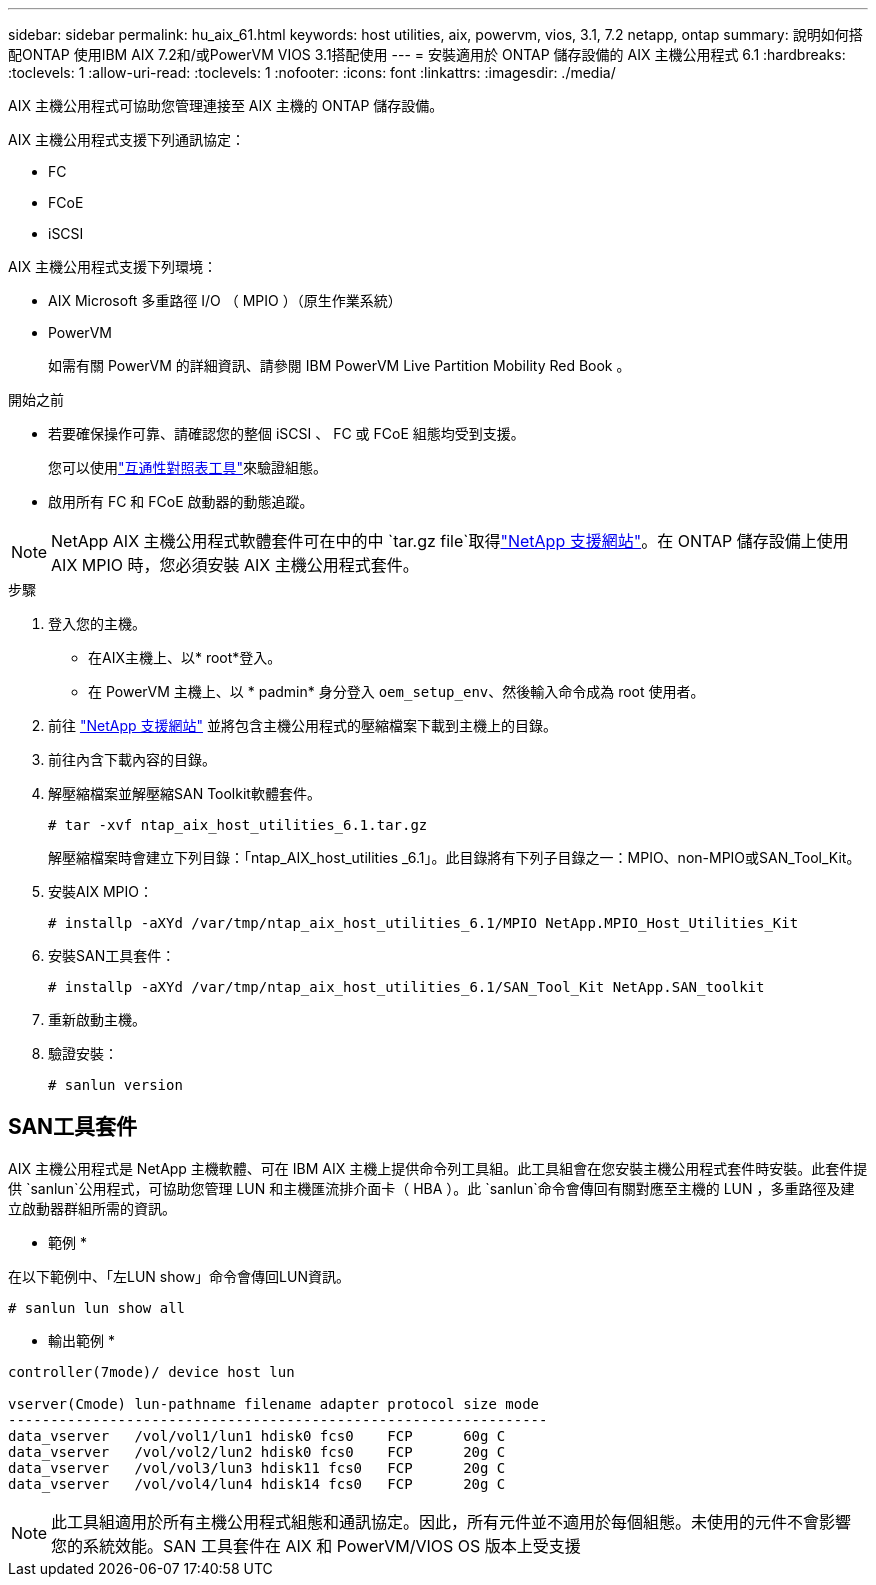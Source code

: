 ---
sidebar: sidebar 
permalink: hu_aix_61.html 
keywords: host utilities, aix, powervm, vios, 3.1, 7.2 netapp, ontap 
summary: 說明如何搭配ONTAP 使用IBM AIX 7.2和/或PowerVM VIOS 3.1搭配使用 
---
= 安裝適用於 ONTAP 儲存設備的 AIX 主機公用程式 6.1
:hardbreaks:
:toclevels: 1
:allow-uri-read: 
:toclevels: 1
:nofooter: 
:icons: font
:linkattrs: 
:imagesdir: ./media/


[role="lead"]
AIX 主機公用程式可協助您管理連接至 AIX 主機的 ONTAP 儲存設備。

AIX 主機公用程式支援下列通訊協定：

* FC
* FCoE
* iSCSI


AIX 主機公用程式支援下列環境：

* AIX Microsoft 多重路徑 I/O （ MPIO ）（原生作業系統）
* PowerVM
+
如需有關 PowerVM 的詳細資訊、請參閱 IBM PowerVM Live Partition Mobility Red Book 。



.開始之前
* 若要確保操作可靠、請確認您的整個 iSCSI 、 FC 或 FCoE 組態均受到支援。
+
您可以使用link:https://imt.netapp.com/matrix/#welcome["互通性對照表工具"^]來驗證組態。

* 啟用所有 FC 和 FCoE 啟動器的動態追蹤。



NOTE: NetApp AIX 主機公用程式軟體套件可在中的中 `tar.gz file`取得link:https://mysupport.netapp.com/site/products/all/details/hostutilities/downloads-tab/download/61343/6.1/downloads["NetApp 支援網站"^]。在 ONTAP 儲存設備上使用 AIX MPIO 時，您必須安裝 AIX 主機公用程式套件。

.步驟
. 登入您的主機。
+
** 在AIX主機上、以* root*登入。
** 在 PowerVM 主機上、以 * padmin* 身分登入 `oem_setup_env`、然後輸入命令成為 root 使用者。


. 前往 https://mysupport.netapp.com/site/products/all/details/hostutilities/downloads-tab/download/61343/6.1/downloads["NetApp 支援網站"^] 並將包含主機公用程式的壓縮檔案下載到主機上的目錄。
. 前往內含下載內容的目錄。
. 解壓縮檔案並解壓縮SAN Toolkit軟體套件。
+
`# tar -xvf ntap_aix_host_utilities_6.1.tar.gz`

+
解壓縮檔案時會建立下列目錄：「ntap_AIX_host_utilities _6.1」。此目錄將有下列子目錄之一：MPIO、non-MPIO或SAN_Tool_Kit。

. 安裝AIX MPIO：
+
`# installp -aXYd /var/tmp/ntap_aix_host_utilities_6.1/MPIO NetApp.MPIO_Host_Utilities_Kit`

. 安裝SAN工具套件：
+
`# installp -aXYd /var/tmp/ntap_aix_host_utilities_6.1/SAN_Tool_Kit NetApp.SAN_toolkit`

. 重新啟動主機。
. 驗證安裝：
+
[listing]
----
# sanlun version
----




== SAN工具套件

AIX 主機公用程式是 NetApp 主機軟體、可在 IBM AIX 主機上提供命令列工具組。此工具組會在您安裝主機公用程式套件時安裝。此套件提供 `sanlun`公用程式，可協助您管理 LUN 和主機匯流排介面卡（ HBA ）。此 `sanlun`命令會傳回有關對應至主機的 LUN ，多重路徑及建立啟動器群組所需的資訊。

* 範例 *

在以下範例中、「左LUN show」命令會傳回LUN資訊。

[listing]
----
# sanlun lun show all
----
* 輸出範例 *

[listing]
----
controller(7mode)/ device host lun

vserver(Cmode) lun-pathname filename adapter protocol size mode
----------------------------------------------------------------
data_vserver   /vol/vol1/lun1 hdisk0 fcs0    FCP      60g C
data_vserver   /vol/vol2/lun2 hdisk0 fcs0    FCP      20g C
data_vserver   /vol/vol3/lun3 hdisk11 fcs0   FCP      20g C
data_vserver   /vol/vol4/lun4 hdisk14 fcs0   FCP      20g C
----

NOTE: 此工具組適用於所有主機公用程式組態和通訊協定。因此，所有元件並不適用於每個組態。未使用的元件不會影響您的系統效能。SAN 工具套件在 AIX 和 PowerVM/VIOS OS 版本上受支援
